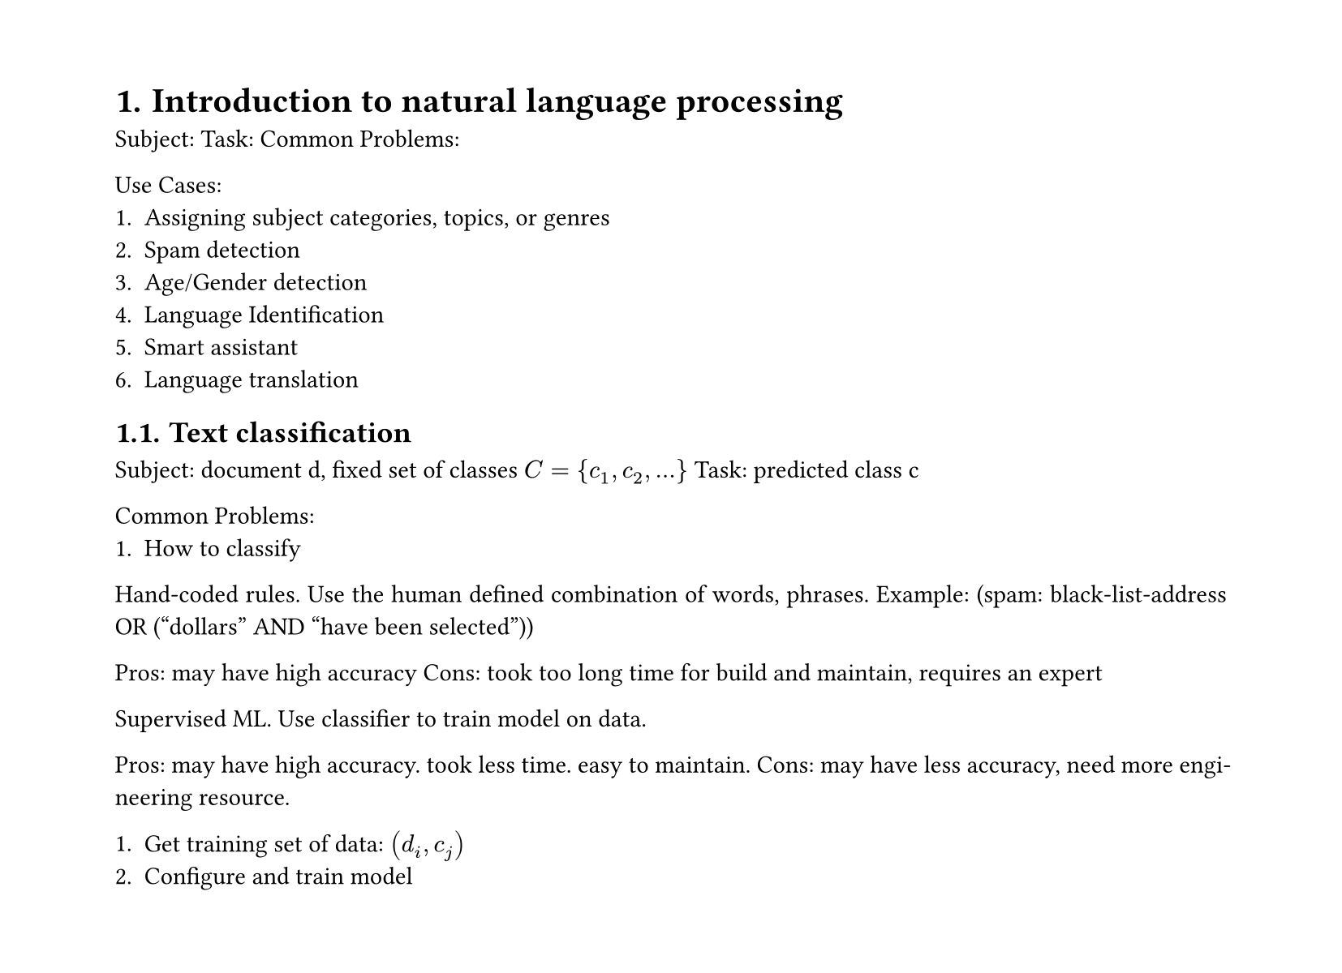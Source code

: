 #set heading(numbering: "1.")
#set text(
  font: "Times New Roman",
  size: 11pt
)
#set page(
  paper: "a4",
  margin: (x: 1.8cm, y: 1.4cm),
  height: auto
)
#set par(
  justify: true,
)

= Introduction to natural language processing

Subject: 
Task: 
Common Problems: 

Use Cases:
1. Assigning subject categories, topics, or genres
2. Spam detection
3. Age/Gender detection
4. Language Identification
5. Smart assistant
6. Language translation

== Text classification
Subject: document d, fixed set of classes $C={c_1, c_2,...}$
Task: predicted class c

Common Problems: 
1. How to classify

Hand-coded rules.
Use the human defined combination of words, phrases.
Example: (spam: black-­list­‐address OR (“dollars” AND “have been selected”))

Pros: may have high accuracy
Cons: took too long time for build and maintain, requires an expert

Supervised ML.
Use classifier to train model on data.

Pros: may have high accuracy. took less time. easy to maintain.
Cons: may have less accuracy, need more engineering resource.

1. Get training set of data: $(d_i,c_j)$
2. Configure and train model